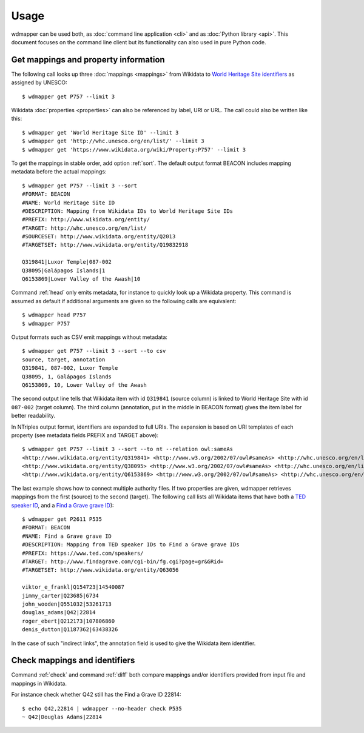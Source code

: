 Usage
=====

wdmapper can be used both, as :doc:`command line application <cli>` and as
:doc:`Python library <api>`. This document focuses on the command line client
but its functionality can also used in pure Python code.

Get mappings and property information
-------------------------------------

The following call looks up three :doc:`mappings <mappings>` from Wikidata to
`World Heritage Site identifiers <http://whc.unesco.org/en/list/>`_ as assigned
by UNESCO::

    $ wdmapper get P757 --limit 3

Wikidata :doc:`properties <properties>` can also be referenced by label, URI or
URL. The call could also be written like this::

    $ wdmapper get 'World Heritage Site ID' --limit 3
    $ wdmapper get 'http://whc.unesco.org/en/list/' --limit 3
    $ wdmapper get 'https://www.wikidata.org/wiki/Property:P757' --limit 3

To get the mappings in stable order, add option :ref:`sort`.  The default
output format BEACON includes mapping metadata before the actual mappings::

    $ wdmapper get P757 --limit 3 --sort
    #FORMAT: BEACON
    #NAME: World Heritage Site ID
    #DESCRIPTION: Mapping from Wikidata IDs to World Heritage Site IDs
    #PREFIX: http://www.wikidata.org/entity/
    #TARGET: http://whc.unesco.org/en/list/
    #SOURCESET: http://www.wikidata.org/entity/Q2013
    #TARGETSET: http://www.wikidata.org/entity/Q19832918

    Q319841|Luxor Temple|087-002
    Q38095|Galápagos Islands|1
    Q6153869|Lower Valley of the Awash|10

Command :ref:`head` only emits metadata, for instance to quickly look up a
Wikidata property.  This command is assumed as default if additional arguments
are given so the following calls are equivalent::

    $ wdmapper head P757
    $ wdmapper P757

Output formats such as CSV emit mappings without metadata::

    $ wdmapper get P757 --limit 3 --sort --to csv
    source, target, annotation
    Q319841, 087-002, Luxor Temple
    Q38095, 1, Galápagos Islands
    Q6153869, 10, Lower Valley of the Awash

The second output line tells that Wikidata item with id ``Q319841`` (source
column) is linked to World Heritage Site with id ``087-002`` (target column).
The third column (annotation, put in the middle in BEACON format) gives the
item label for better readability.

In NTriples output format, identifiers are expanded to full URIs. The expansion
is based on URI templates of each property (see metadata fields PREFIX and
TARGET above)::

    $ wdmapper get P757 --limit 3 --sort --to nt --relation owl:sameAs
    <http://www.wikidata.org/entity/Q319841> <http://www.w3.org/2002/07/owl#sameAs> <http://whc.unesco.org/en/list/087-002> .
    <http://www.wikidata.org/entity/Q38095> <http://www.w3.org/2002/07/owl#sameAs> <http://whc.unesco.org/en/list/1> .
    <http://www.wikidata.org/entity/Q6153869> <http://www.w3.org/2002/07/owl#sameAs> <http://whc.unesco.org/en/list/10> .

The last example shows how to connect multiple authority files. If two
properties are given, wdmapper retrieves mappings from the first (source) to
the second (target). The following call lists all Wikidata items that have both
a `TED speaker ID <http://www.wikidata.org/entity/P2611>`_, and a `Find a Grave
grave ID <http://www.wikidata.org/entity/P535>`_)::

    $ wdmapper get P2611 P535
    #FORMAT: BEACON
    #NAME: Find a Grave grave ID
    #DESCRIPTION: Mapping from TED speaker IDs to Find a Grave grave IDs
    #PREFIX: https://www.ted.com/speakers/
    #TARGET: http://www.findagrave.com/cgi-bin/fg.cgi?page=gr&GRid=
    #TARGETSET: http://www.wikidata.org/entity/Q63056

    viktor_e_frankl|Q154723|14540087
    jimmy_carter|Q23685|6734
    john_wooden|Q551032|53261713
    douglas_adams|Q42|22814
    roger_ebert|Q212173|107806860
    denis_dutton|Q1187362|63438326

In the case of such "indirect links", the annotation field is used to give the
Wikidata item identifier.

Check mappings and identifiers
------------------------------

Command :ref:`check` and command :ref:`diff` both compare mappings and/or
identifiers provided from input file and mappings in Wikidata.

For instance check whether Q42 still has the Find a Grave ID 22814::

    $ echo Q42,22814 | wdmapper --no-header check P535
    ~ Q42|Douglas Adams|22814

